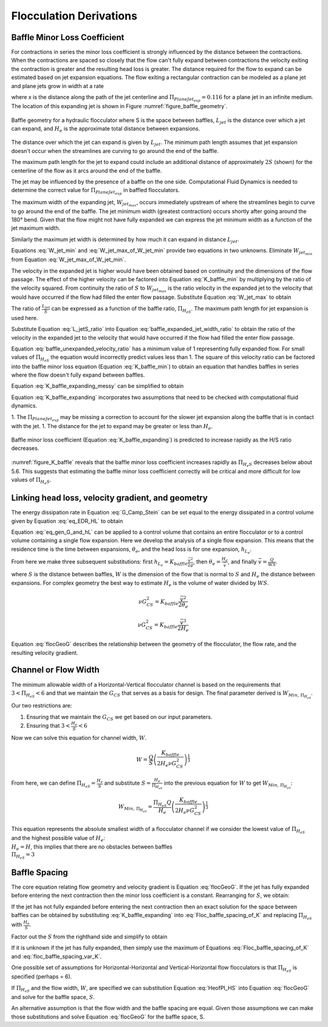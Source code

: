 .. raw:: html

    <embed>
       <link rel="canonical" href="https://aguaclara.github.io/Textbook" />
       <script src="https://hypothes.is/embed.js" async></script>
    </embed>

.. _title_Flocculation_Derivations:

*************************
Flocculation Derivations
*************************



.. _heading_Baffle_Loss_Coefficient:

Baffle Minor Loss Coefficient
=============================

For contractions in series the minor loss coefficient is strongly influenced by the distance between the contractions. When the contractions are spaced so closely that the flow can't fully expand between contractions the velocity exiting the contraction is greater and the resulting head loss is greater. The distance required for the flow to expand can be estimated based on jet expansion equations. The flow exiting a rectangular contraction can be modeled as a plane jet and plane jets grow in width at a rate

.. math::
  :label: PlaneJet_expansion

  W_{jet} = 0.116x

where x is the distance along the path of the jet centerline and :math:`\Pi_{PlaneJet_{exp}} = 0.116` for a plane jet in an infinite medium. The location of this expanding jet is shown in Figure :numref:`figure_baffle_geometry`.


.. _figure_baffle_geometry:

.. figure:: ../Images/baffle_geometry.png
   :align: center
   :width: 300px
   :alt: CFD vc baffle

   Baffle geometry for a hydraulic flocculator where S is the space between baffles, :math:`L_{jet}` is the distance over which a jet can expand, and :math:`H_e` is the approximate total distance between expansions.

The distance over which the jet can expand is given by :math:`L_{jet}`. The minimum path length assumes that jet expansion doesn't occur when the streamlines are curving to go around the end of the baffle.

.. math::
  :label: L_jet_min

  L_{jet_{min}} = H_e - 2 S

The maximum path length for the jet to expand could include an additional distance of approximately :math:`2S` (shown) for the centerline of the flow as it arcs around the end of the baffle.

.. math::
  :label: L_jet_max

  L_{jet_{max}} = H_e

The jet may be influenced by the presence of a baffle on the one side. Computational Fluid Dynamics is needed to determine the correct value for :math:`\Pi_{PlaneJet_{exp}}` in baffled flocculators.

The maximum width of the expanding jet, :math:`W_{jet_{max}}`, occurs immediately upstream of where the streamlines begin to curve to go around the end of the baffle. The jet minimum width (greatest contraction) occurs shortly after going around the 180° bend. Given that the flow might not have fully expanded we can express the jet minimum width as a function of the jet maximum width.


.. math::
  :label: W_jet_min

  W_{jet_{min}} = W_{jet_{max}} \Pi_{vc}^{baffle}

Similarly the maximum jet width is determined by how much it can expand in distance :math:`L_{jet}`.

.. math::
  :label: W_jet_max_of_W_jet_min

  W_{jet_{max}} = W_{jet_{min}} +  \Pi_{PlaneJet_{exp}}L_{jet}

Equations :eq:`W_jet_min` and :eq:`W_jet_max_of_W_jet_min` provide two equations in two unknowns. Eliminate :math:`W_{jet_{min}}` from Equation :eq:`W_jet_max_of_W_jet_min`.

.. math::
  :label: W_jet_max

  W_{jet_{max}} =  \frac{\Pi_{PlaneJet_{exp}}L_{jet}}{1 - \Pi_{vc}^{baffle}}

The velocity in the expanded jet is higher would have been obtained based on continuity and the dimensions of the flow passage. The effect of the higher velocity can be factored into Equation :eq:`K_baffle_min` by multiplying by the ratio of the velocity squared. From continuity the ratio of :math:`S` to :math:`W_{jet_{max}}` is the ratio velocity in the expanded jet to the velocity that would have occurred if the flow had filled the enter flow passage. Substitute Equation :eq:`W_jet_max` to obtain

.. math::
  :label: baffle_expanded_jet_width_ratio

   \frac{S}{W_{jet_{max}}}  =  \frac{S}{ \frac{\Pi_{PlaneJet_{exp}}L_{jet}}{1 - \Pi_{vc}^{baffle}}}

The ratio of :math:`\frac{L_{jet}}{S}` can be expressed as a function of the baffle ratio, :math:`\Pi_{H_eS}`. The maximum path length for jet expansion is used here.

.. math::
  :label: L_jetS_ratio

  \frac{L_{jet_{max}}}{S} = \frac{H_e}{S}= \Pi_{H_eS}

Substitute Equation :eq:`L_jetS_ratio` into Equation :eq:`baffle_expanded_jet_width_ratio` to obtain the ratio of the velocity in the expanded jet to the velocity that would have occurred if the flow had filled the enter flow passage.

.. math::
  :label: baffle_unexpanded_velocity_ratio

  \frac{S}{W_{jet_{max}}}  =   \frac{1 - \Pi_{vc}^{baffle}}{\Pi_{PlaneJet_{exp}}\Pi_{H_eS}}

Equation :eq:`baffle_unexpanded_velocity_ratio` has a minimum value of 1 representing fully expanded flow. For small values of :math:`\Pi_{H_eS}` the equation would incorrectly predict values less than 1. The square of this velocity ratio can be factored into the baffle minor loss equation (Equation :eq:`K_baffle_min`) to obtain an equation that handles baffles in series where the flow doesn't fully expand between baffles.

.. math::
  :label: K_baffle_expanding_messy

  K_{baffle_{exp}} = \left( \frac{1 - \Pi_{vc}^{baffle}}{\Pi_{PlaneJet_{exp}}\Pi_{H_eS}} \right)^2 \left( \frac{1-\Pi_{vc}^{baffle}}{\Pi_{vc}^{baffle}} \right)^2

Equation :eq:`K_baffle_expanding_messy` can be simplified to obtain

.. math::
  :label: K_baffle_expanding

   K_{baffle_{exp}} = \left(\frac{\left(1 - \Pi_{vc}^{baffle}\right) ^ 2}{ \Pi_{vc}^{baffle} \Pi_{PlaneJet_{exp}} \Pi_{H_{e}S}}\right) ^ 2

Equation :eq:`K_baffle_expanding` incorporates two assumptions that need to be checked with computational fluid dynamics.

1. The :math:`\Pi_{PlaneJet_{exp}}` may be missing a correction to account for the slower jet expansion along the baffle that is in contact with the jet.
1. The distance for the jet to expand may be greater or less than :math:`H_e`.

.. _figure_K_baffle:

.. figure:: ../Images/K_baffle_model.png
   :align: center
   :width: 300px
   :alt: CFD vc baffle

   Baffle minor loss coefficient (Equation :eq:`K_baffle_expanding`) is predicted to increase rapidly as the H/S ratio decreases.

:numref:`figure_K_baffle` reveals that the baffle minor loss coefficient increases rapidly as :math:`\Pi_{H_{e}S}` decreases below about 5.6. This suggests that estimating the baffle minor loss coefficient correctly will be critical and more difficult for low values of :math:`\Pi_{H_{e}S}`.


Linking head loss, velocity gradient, and geometry
==================================================

The energy dissipation rate in Equation :eq:`G_Camp_Stein` can be set equal to the energy dissipated in a control volume given by Equation :eq:`eq_EDR_HL` to obtain

.. math::
  :label: eq_gen_G_and_hL

  \nu G_{CS}^2 \theta = g h_{L}

Equation :eq:`eq_gen_G_and_hL` can be applied to a control volume that contains an entire flocculator or to a control volume containing a single flow expansion. Here we develop the analysis of a single flow expansion. This means that the residence time is the time between expansions, :math:`\theta_e`, and the head loss is for one expansion, :math:`h_{L_{e}}`.

From here we make three subsequent substitutions: first
:math:`h_{L_{e}} = K_{baffle} \frac{\bar v^2}{2g}`, then
:math:`\theta_e = \frac{H_e}{\bar v}`, and finally
:math:`\bar v = \frac{Q}{WS}`.

where :math:`S` is the distance between baffles, :math:`W` is the dimension of the flow that is normal to :math:`S` and :math:`H_e` the distance between expansions. For complex geometry the best way to estimate :math:`H_e` is the volume of water divided by :math:`WS`.

.. math:: \nu G_{CS}^2 = K_{baffle} \frac{\bar v^2}{2 \theta_e}

.. math:: \nu G_{CS}^2 = K_{baffle} \frac{\bar v^3}{2 H_e}

.. math::
  :label: flocGeoG

  \nu G_{CS}^2 = \frac{K_{baffle}}{2 H_e} \left( \frac{Q}{WS} \right)^3

Equation :eq:`flocGeoG` describes the relationship between the geometry of the flocculator, the flow rate, and the resulting velocity gradient.

Channel or Flow Width
=====================

The minimum allowable width of a Horizontal-Vertical flocculator channel is based on the requirements that :math:`3 < \Pi_{H_eS} < 6` and that we maintain the :math:`G_{CS}` that
serves as a basis for design. The final parameter derived is
:math:`W_{Min, \, \Pi_{H_eS}}`.

Our two restrictions are:

#. Ensuring that we maintain the :math:`G_{CS}` we get based on our input parameters.
#. Ensuring that :math:`3 < \frac{H_e}{S} < 6`


Now we can solve this equation for channel width, :math:`W`.

.. math:: W = \frac{Q}{S}\left( \frac{K_{baffle}}{2 H_e \nu G_{CS}^2} \right)^\frac{1}{3}

From here, we can define :math:`\Pi_{H_eS} = \frac{H_e}{S}` and
substitute :math:`S = \frac{H_e}{\Pi_{H_eS}}` into the previous equation
for :math:`W` to get :math:`W_{Min, \, \Pi_{H_eS}}`:

.. math::


   W_{Min, \, \Pi_{H_eS}} = \frac{\Pi_{H_eS}Q}{H_e}\left( \frac{K_{baffle}}{2 H_e \nu G_{CS}^2} \right)^\frac{1}{3}


| This equation represents the absolute smallest width of a flocculator
  channel if we consider the lowest value of :math:`\Pi_{H_eS}` and the
  highest possible value of :math:`H_e`:
| :math:`H_e = H`, this implies that there are no obstacles between
  baffles
| :math:`\Pi_{H_eS} = 3`

Baffle Spacing
==============
The core equation relating flow geometry and velocity gradient is Equation :eq:`flocGeoG`. If the jet has fully expanded before entering the next contraction then the minor loss coefficient is a constant. Rearranging for :math:`S`, we obtain:

.. math::
  :label: Floc_baffle_spacing_of_K

   S = \left( \frac{K_{baffle}}{2 H_e G_{CS}^2 \nu } \right)^\frac{1}{3} \frac{Q}{W}

If the jet has not fully expanded before entering the next contraction then an exact solution for the space between baffles can be obtained by substituting :eq:`K_baffle_expanding` into :eq:`Floc_baffle_spacing_of_K` and replacing :math:`\Pi_{H_eS}` with :math:`\frac{H_e}{S}`.


.. math::
  :label: Floc_baffle_spacing_of_K_var_K_messy

   S = \left( \frac{\left(\frac{S \left(1 - \Pi_{vc}^{baffle}\right) ^ 2}{H_{e} \Pi_{vc}^{baffle} \Pi_{PlaneJet_{exp}}}\right) ^ 2}{2 H_e G_{CS}^2 \nu } \right)^\frac{1}{3} \frac{Q}{W}

Factor out the :math:`S` from the righthand side and simplify to obtain

.. math::
  :label: floc_baffle_spacing_var_K

  S = \left(\frac{Q}{W H_e}\right)^3   \frac{ \left(1 - \Pi_{vc}^{baffle}\right) ^ 4}{2 \nu G_{CS}^2 \left( \Pi_{vc}^{baffle} \Pi_{PlaneJet_{exp}} \right)^2}

If it is unknown if the jet has fully expanded, then simply use the maximum of Equations :eq:`Floc_baffle_spacing_of_K` and :eq:`floc_baffle_spacing_var_K`.

One possible set of assumptions for Horizontal-Horizontal and Vertical-Horizontal flow flocculators is that :math:`\Pi_{H_eS}` is specified (perhaps = 6).

.. math::
  :label: HeofPI_HS

  H_e = \Pi_{H_eS} S

If :math:`\Pi_{H_eS}` and the flow width, :math:`W`, are specified we can substitution Equation :eq:`HeofPI_HS` into Equation :eq:`flocGeoG` and solve for the baffle space, :math:`S`.

.. math::
  :label: floc_baffle_spacing_const_PiHS

  S = \left[\frac{K_{baffle}}{2 \nu G_{CS}^2 \Pi_{H_eS}} \left( \frac{Q}{W} \right)^3\right]^{\frac{1}{4}}

An alternative assumption is that the flow width and the baffle spacing are equal. Given those assumptions we can make those substitutions and solve Equation :eq:`flocGeoG` for the baffle space, S.

.. math::
  :label: floc_baffle_spacing_squareGeometry

   S = \left(\frac{K_{baffle}Q^3}{2  \nu G_{CS}^2 \Pi_{H_eS}} \right)^{\frac{1}{7}}
